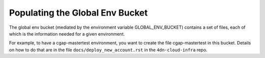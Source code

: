 Populating the Global Env Bucket
================================

The global env bucket (mediated by the environment variable GLOBAL_ENV_BUCKET) contains a set of files,
each of which is the information needed for a given environment.

For example, to have a cgap-mastertest environment, you want to create the file cgap-mastertest in this bucket.
Details on how to do that are in the file ``docs/deploy_new_account.rst`` in the ``4dn-cloud-infra`` repo.
